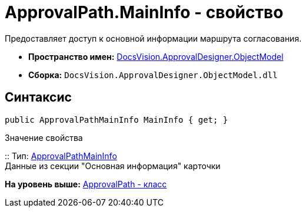 = ApprovalPath.MainInfo - свойство

Предоставляет доступ к основной информации маршрута согласования.

* [.keyword]*Пространство имен:* xref:ObjectModel_NS.adoc[DocsVision.ApprovalDesigner.ObjectModel]
* [.keyword]*Сборка:* [.ph .filepath]`DocsVision.ApprovalDesigner.ObjectModel.dll`

== Синтаксис

[source,pre,codeblock,language-csharp]
----
public ApprovalPathMainInfo MainInfo { get; }
----

Значение свойства

::
  Тип: xref:ApprovalPathMainInfo_CL.adoc[ApprovalPathMainInfo]
  +
  Данные из секции "Основная информация" карточки

*На уровень выше:* xref:../../../../api/DocsVision/ApprovalDesigner/ObjectModel/ApprovalPath_CL.adoc[ApprovalPath - класс]
